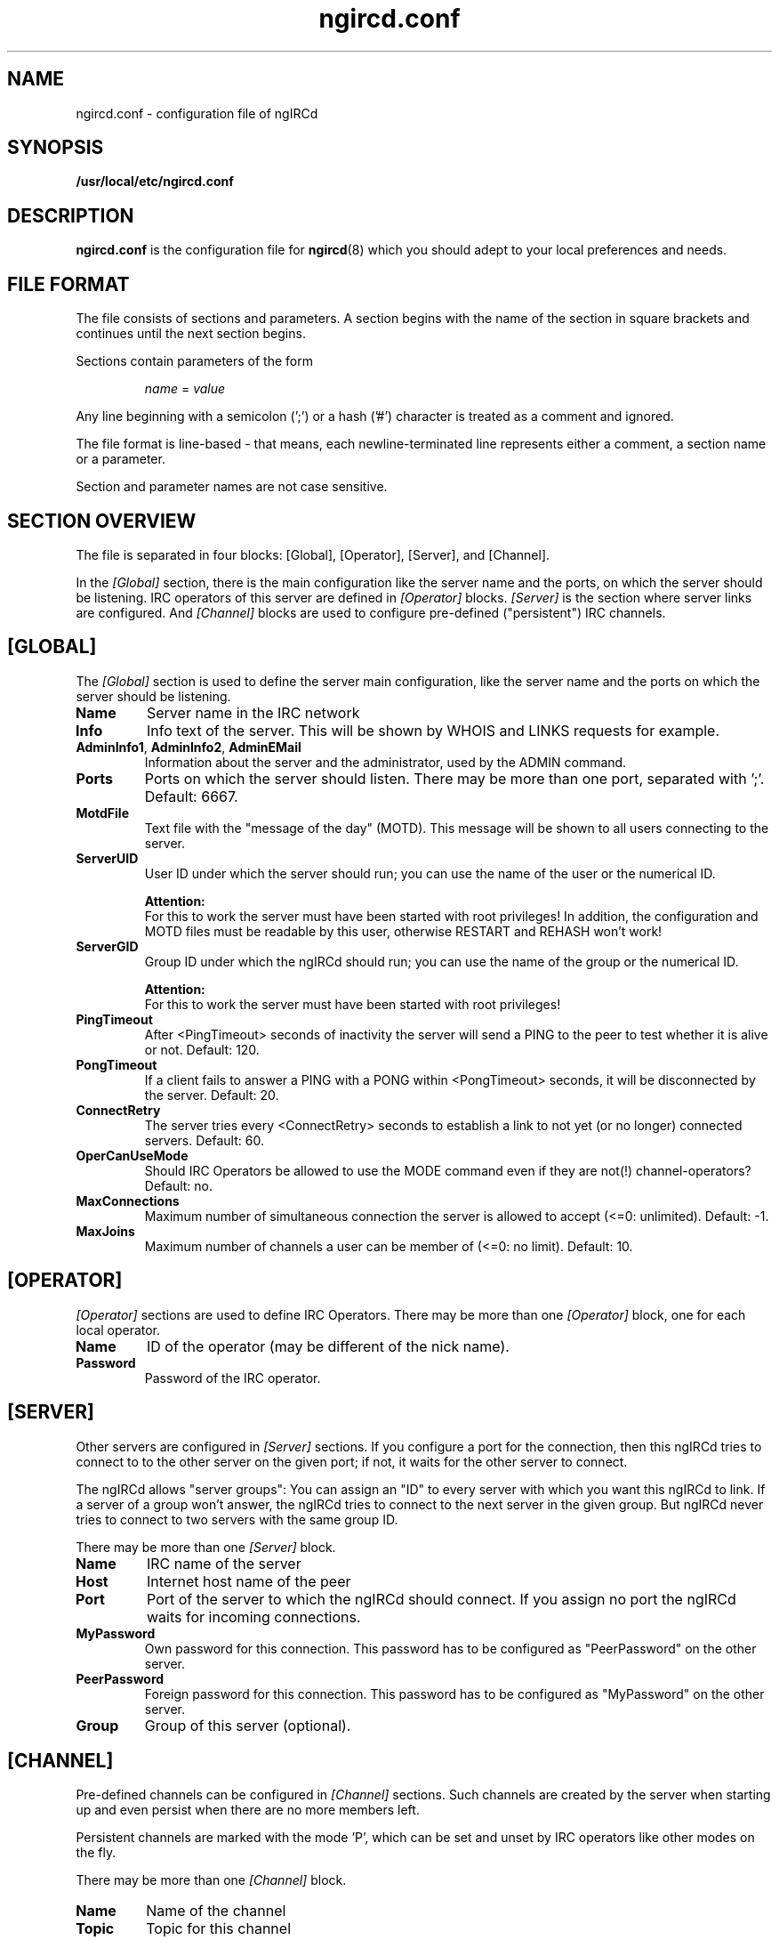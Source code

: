 .\"
.\" $Id: ngircd.conf.5,v 1.10 2003/05/02 20:51:42 alex Exp $
.\"
.TH ngircd.conf 5 "Mai 2003" ngircd "ngIRCd Manual"
.SH NAME
ngircd.conf \- configuration file of ngIRCd
.SH SYNOPSIS
.B /usr/local/etc/ngircd.conf
.SH DESCRIPTION
.BR ngircd.conf
is the configuration file for
.BR ngircd (8)
which you should adept to your local preferences and needs.
.SH "FILE FORMAT"
The file consists of sections and parameters. A section begins with the name
of the section in square brackets and continues until the next section
begins.
.PP
Sections contain parameters of the form
.PP
.RS
.I name
=
.I value
.RE
.PP
Any line beginning with a semicolon (';') or a hash ('#') character is
treated as a comment and ignored.
.PP
The file format is line-based - that means, each newline-terminated line
represents either a comment, a section name or a parameter.
.PP
Section and parameter names are not case sensitive.
.SH "SECTION OVERVIEW"
The file is separated in four blocks: [Global], [Operator], [Server],
and [Channel].
.PP
In the
.I [Global]
section, there is the main configuration like the server name and the
ports, on which the server should be listening. IRC operators of this
server are defined in
.I [Operator]
blocks.
.I [Server]
is the section where server links are configured. And
.I [Channel]
blocks are used to configure pre-defined ("persistent") IRC channels.
.SH [GLOBAL]
The
.I [Global]
section is used to define the server main configuration, like the server
name and the ports on which the server should be listening.
.TP
\fBName\fR
Server name in the IRC network
.TP
\fBInfo\fR
Info text of the server. This will be shown by WHOIS and LINKS requests for
example.
.TP
\fBAdminInfo1\fR, \fBAdminInfo2\fR, \fBAdminEMail\fR
Information about the server and the administrator, used by the ADMIN
command.
.TP
\fBPorts\fR
Ports on which the server should listen. There may be more than one port,
separated with ';'. Default: 6667.
.TP
\fBMotdFile\fR
Text file with the "message of the day" (MOTD). This message will be shown
to all users connecting to the server.
.TP
\fBServerUID\fR
User ID under which the server should run; you can use the name of the user
or the numerical ID.
.PP
.RS
.B Attention:
.br
For this to work the server must have been
started with root privileges! In addition, the configuration and MOTD files
must be readable by this user, otherwise RESTART and REHASH won't work!
.RE
.TP
\fBServerGID\fR
Group ID under which the ngIRCd should run; you can use the name of the
group or the numerical ID.
.PP
.RS
.B Attention:
.br
For this to work the server must have
been started with root privileges!
.RE
.TP
\fBPingTimeout\fR
After <PingTimeout> seconds of inactivity the server will send a PING to
the peer to test whether it is alive or not. Default: 120.
.TP
\fBPongTimeout\fR
If a client fails to answer a PING with a PONG within <PongTimeout>
seconds, it will be disconnected by the server. Default: 20.
.TP
\fBConnectRetry\fR
The server tries every <ConnectRetry> seconds to establish a link to not yet
(or no longer) connected servers. Default: 60.
.TP
\fBOperCanUseMode\fR
Should IRC Operators be allowed to use the MODE command even if they are
not(!) channel-operators? Default: no.
.TP
\fBMaxConnections\fR
Maximum number of simultaneous connection the server is allowed to accept
(<=0: unlimited). Default: -1.
.TP
\fBMaxJoins\fR
Maximum number of channels a user can be member of (<=0: no limit).
Default: 10.
.SH [OPERATOR]
.I [Operator]
sections are used to define IRC Operators. There may be more than one
.I [Operator]
block, one for each local operator.
.TP
\fBName\fR
ID of the operator (may be different of the nick name).
.TP
\fBPassword\fR
Password of the IRC operator.
.SH [SERVER]
Other servers are configured in
.I [Server]
sections. If you configure a port for the connection, then this ngIRCd
tries to connect to to the other server on the given port; if not, it waits
for the other server to connect.
.PP
The ngIRCd allows "server groups": You can assign an "ID" to every server
with which you want this ngIRCd to link. If a server of a group won't
answer, the ngIRCd tries to connect to the next server in the given group.
But ngIRCd never tries to connect to two servers with the same group ID.
.PP
There may be more than one
.I [Server]
block.
.TP
\fBName\fR
IRC name of the server
.TP
\fBHost\fR
Internet host name of the peer
.TP
\fBPort\fR
Port of the server to which the ngIRCd should connect. If you assign no port
the ngIRCd waits for incoming connections.
.TP
\fBMyPassword\fR
Own password for this connection. This password has to be configured as
"PeerPassword" on the other server.
.TP
\fBPeerPassword\fR
Foreign password for this connection. This password has to be configured as
"MyPassword" on the other server.
.TP
\fBGroup\fR
Group of this server (optional).
.SH [CHANNEL]
Pre-defined channels can be configured in
.I [Channel]
sections. Such channels are created by the server when starting up and even
persist when there are no more members left.
.PP
Persistent channels are marked with the mode 'P', which can be set and unset
by IRC operators like other modes on the fly.
.PP
There may be more than one
.I [Channel]
block.
.TP
\fBName\fR
Name of the channel
.TP
\fBTopic\fR
Topic for this channel
.TP
\fBModes\fR
Initial channel modes.
.SH HINTS
It's wise to use "ngircd --configtest" to validate the configuration file
after changing it. See
.BR ngircd (8)
for details.
.SH AUTHOR
Alexander Barton,
.UR mailto:alex@barton.de
alex@barton.de
.UE
.br
Homepage:
.UR http://arthur.ath.cx/~alex/ngircd/
http://arthur.ath.cx/~alex/ngircd/
.UE
.SH "SEE ALSO"
.BR ngircd (8)
.\"
.\" -eof-
